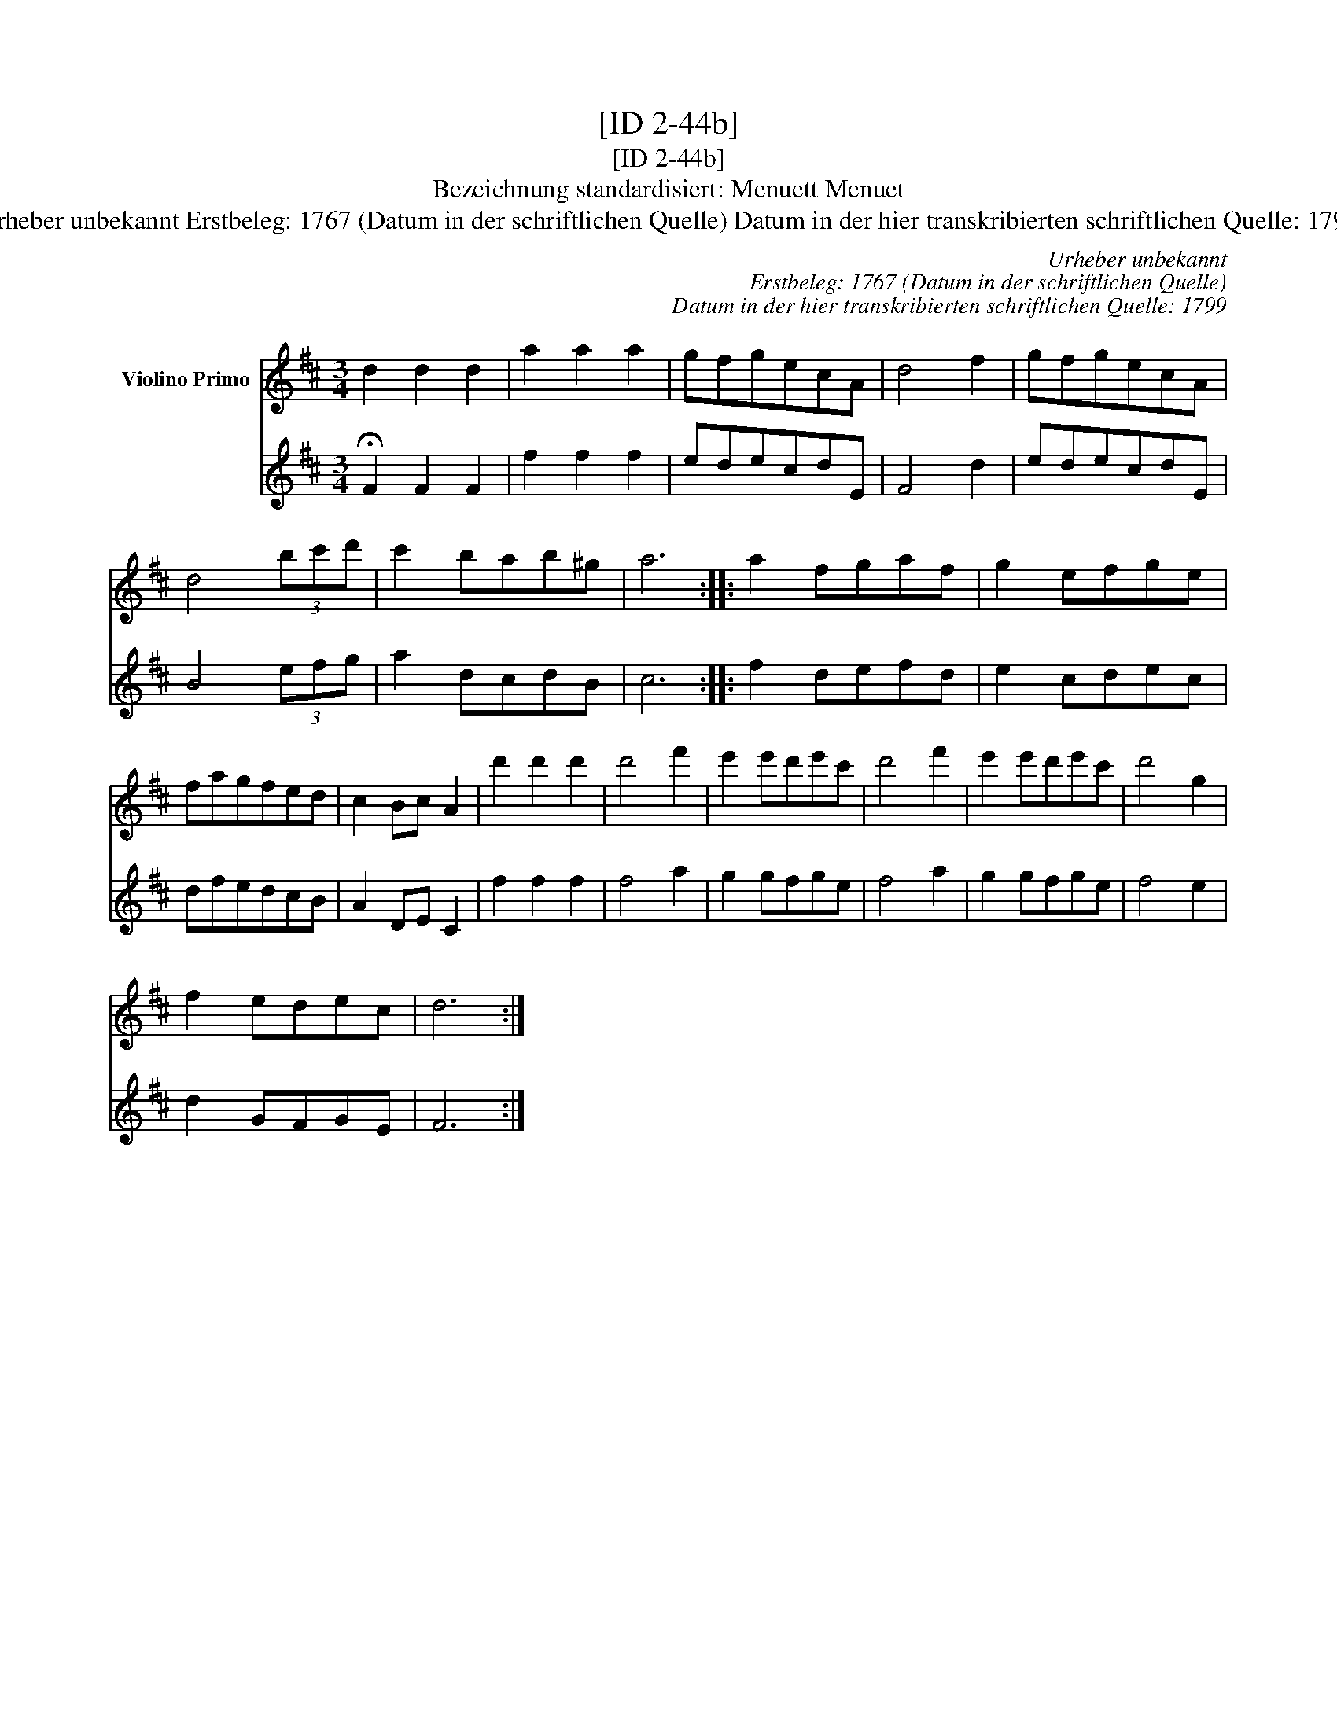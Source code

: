 X:1
T:[ID 2-44b]
T:[ID 2-44b]
T:Bezeichnung standardisiert: Menuett Menuet
T:Urheber unbekannt Erstbeleg: 1767 (Datum in der schriftlichen Quelle) Datum in der hier transkribierten schriftlichen Quelle: 1799
C:Urheber unbekannt
C:Erstbeleg: 1767 (Datum in der schriftlichen Quelle)
C:Datum in der hier transkribierten schriftlichen Quelle: 1799
%%score 1 2
L:1/8
M:3/4
K:D
V:1 treble nm="Violino Primo"
V:2 treble 
V:1
 d2 d2 d2 | a2 a2 a2 | gfgecA | d4 f2 | gfgecA | d4 (3bc'd' | c'2 bab^g | a6 :: a2 fgaf | g2 efge | %10
 fagfed | c2 Bc A2 | d'2 d'2 d'2 | d'4 f'2 | e'2 e'd'e'c' | d'4 f'2 | e'2 e'd'e'c' | d'4 g2 | %18
 f2 edec | d6 :| %20
V:2
 !fermata!F2 F2 F2 | f2 f2 f2 | edecdE | F4 d2 | edecdE | B4 (3efg | a2 dcdB | c6 :: f2 defd | %9
 e2 cdec | dfedcB | A2 DE C2 | f2 f2 f2 | f4 a2 | g2 gfge | f4 a2 | g2 gfge | f4 e2 | d2 GFGE | %19
 F6 :| %20

